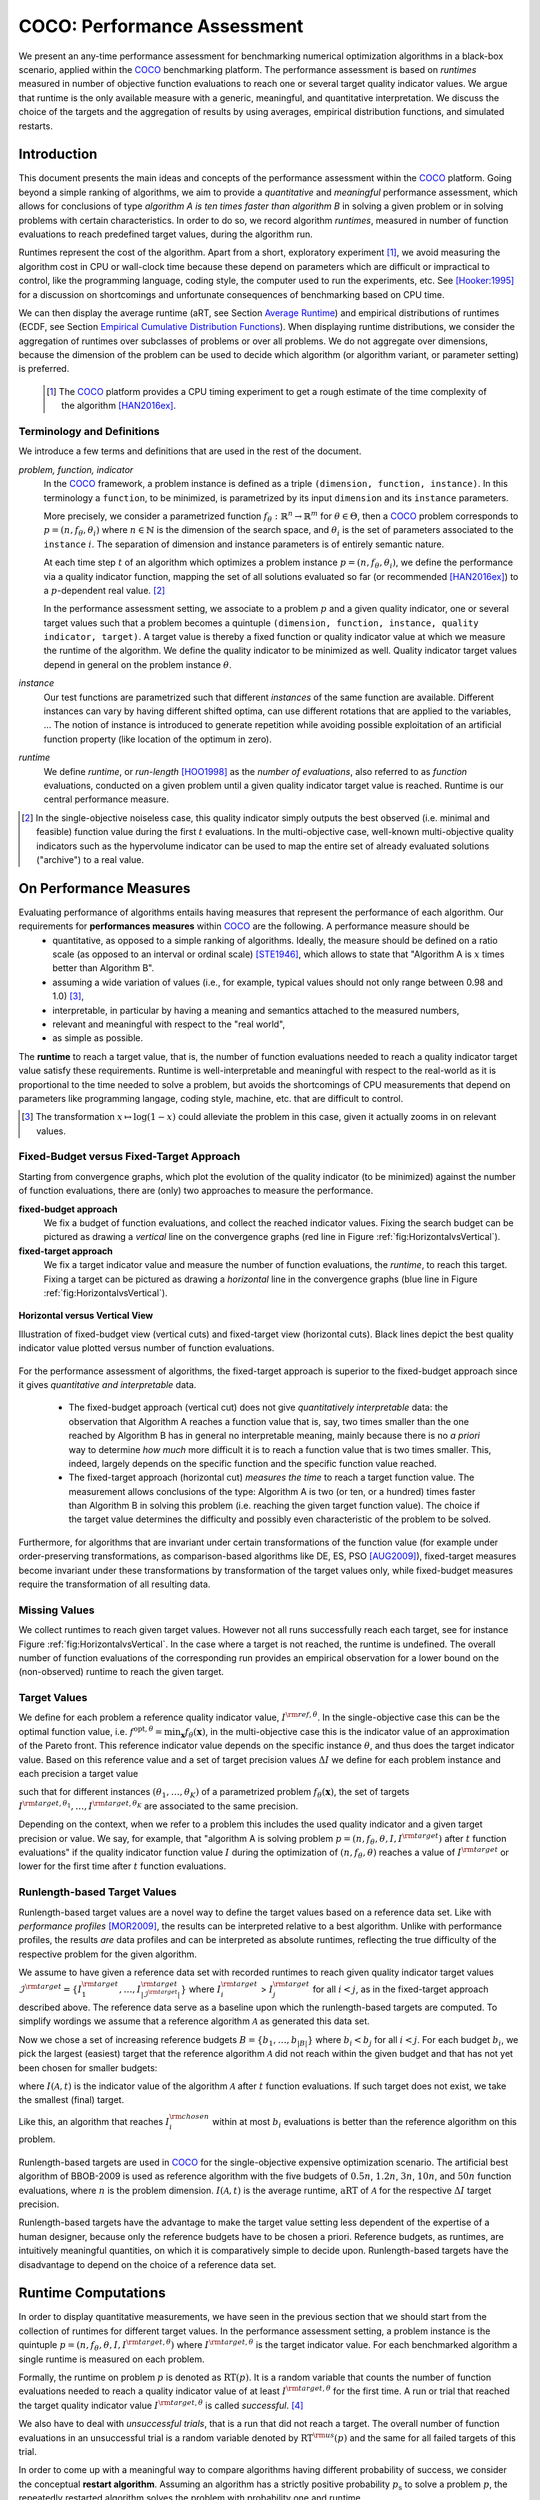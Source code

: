 .. title:: COCO: Performance Assessment

##############################
COCO: Performance Assessment
##############################

.. .. toctree::
   :maxdepth: 2

..
   sectnum::

.. |ftarget| replace:: :math:`I^{{\rm target},\theta}`
.. |nruns| replace:: :math:`\texttt{Ntrial}`
.. |DIM| replace:: :math:`n`
.. _2009: http://www.sigevo.org/gecco-2009/workshops.html#bbob
.. _2010: http://www.sigevo.org/gecco-2010/workshops.html#bbob
.. _2012: http://www.sigevo.org/gecco-2012/workshops.html#bbob
.. _BBOB-2009: http://coco.gforge.inria.fr/doku.php?id=bbob-2009-results
.. _BBOB-2010: http://coco.gforge.inria.fr/doku.php?id=bbob-2010-results
.. _BBOB-2012: http://coco.gforge.inria.fr/doku.php?id=bbob-2012
.. _GECCO: http://www.sigevo.org/gecco-2012/
.. _COCO: https://github.com/numbbo/coco
.. .. _COCO: http://coco.gforge.inria.fr
.. |ERT| replace:: :math:`\mathrm{ERT}`
.. |aRT| replace:: :math:`\mathrm{aRT}`
.. |dim| replace:: :math:`\mathrm{dim}`
.. |function| replace:: :math:`\mathrm{function}`
.. |instance| replace:: :math:`\mathrm{instance}`
.. |R| replace:: :math:`\mathbb{R}`
.. |i| replace:: :math:`i`
.. |thetai| replace:: :math:`\theta_i`
.. |ftheta| replace::  :math:`f_{\theta}`


.. the next two lines are necessary in LaTeX. They will be automatically 
  replaced to put away the \chapter level as ^^^ and let the "current" level
  become \section. 

.. CHAPTERTITLE
.. CHAPTERUNDERLINE

.. raw:: html

   See: <I>ArXiv e-prints</I>,
   <A HREF="http://arxiv.org/abs/1605.xxxxx">arXiv:1605.xxxxx</A>, 2016.

.. raw:: latex

  % \tableofcontents is automatic with sphinx and moved behind the abstract 
  % by swap...py
  
  \begin{abstract}

We present an any-time performance assessment for benchmarking numerical
optimization algorithms in a black-box scenario, applied within the COCO_ benchmarking platform. 
The performance assessment is based on *runtimes* measured in number of objective function evaluations to reach one or several target quality indicator values.
We argue that runtime is the only available measure with a generic, meaningful, and quantitative interpretation.
We discuss the choice of the targets and the aggregation of results by using averages, empirical distribution functions, and simulated restarts. 

.. raw:: latex

  \end{abstract}
  \newpage


Introduction
=============

.. budget-free

This document presents the main ideas and concepts of the performance assessment
within the COCO_ platform. Going beyond a simple ranking of algorithms, we aim
to provide a *quantitative* and *meaningful* performance assessment, which
allows for conclusions of type *algorithm A is ten times faster than algorithm
B* in solving a given problem or in solving problems with certain
characteristics. In order to do so, we record algorithm *runtimes*, measured in
number of function evaluations to reach predefined target values, during the
algorithm run.

Runtimes represent the cost of the algorithm. Apart from a short, exploratory
experiment [#]_, we avoid measuring the algorithm cost in CPU or wall-clock time
because these depend on parameters which are difficult or impractical to
control, like the programming language, coding style, the computer used to run
the experiments, etc. See [Hooker:1995]_ for a discussion on shortcomings and
unfortunate consequences of benchmarking based on CPU time.

We can then display the average runtime (aRT, see Section `Average Runtime`_)
and empirical distributions of runtimes (ECDF, see Section `Empirical Cumulative
Distribution Functions`_). When displaying runtime distributions, we consider
the aggregation of runtimes over subclasses of problems or over all problems. We
do not aggregate over dimensions, because the dimension of the problem can be
used to decide which algorithm (or algorithm variant, or parameter setting) is
preferred.

 .. [#] The COCO_ platform provides a CPU timing experiment to get a rough estimate of the time complexity of the algorithm [HAN2016ex]_.


Terminology and Definitions
----------------------------

.. Tea: We have this section in every documentation and every time there are some differences
   between the definitions. Would it be possible to make this more uniform? I understand that
   some documents require more detailed definitions than others, but this could be solved
   differently. For example, (I'm not sure whether the reStructuredText even supports this,
   but I hope it does), the ideal approach would be to have all definitions in a single file
   and then only "pull" the ones that should be in this document here (the same goes for the
   other documents, of course). We could then even have short and long definition variants
   for the terms that require it.
   EDIT: I see now that this section is quite different from the sections with the same
   title in the other documents (i.e., here we go into more detail and explanation why
   things are done the way they are), so maybe my proposal is less suited here than in the
   other documentations (I think we should still consider to do this at least for the other
   documentations).
   
.. It will be nice to have an online glossary at some point that will help keeping things
   consistent.

   
We introduce a few terms and definitions that are used in the rest of the document.

   
*problem, function, indicator*
 In the COCO_ framework, a problem instance is defined as a triple  ``(dimension,
 function, instance)``. 
 In this terminology a ``function``, to be minimized, is parametrized by its input ``dimension`` and its ``instance`` parameters.
 
 More precisely, we consider a parametrized function  :math:`f_\theta:
 \mathbb{R}^n \to \mathbb{R}^m` for :math:`\theta \in \Theta`, then a COCO_
 problem corresponds to :math:`p=(n,f_\theta,\theta_i)` 
 where :math:`n \in \mathbb{N}` is the dimension of the search space, and
 :math:`\theta_i` is the set of parameters associated to the
 ``instance`` |i|. 
 The separation of dimension and instance parameters is of entirely semantic
 nature. 

 .. Given a dimension

   :math:`n` and two different instances :math:`\theta_1` and :math:`\theta_2` of
   the same parametrized family :math:`f_{\theta}`, optimizing the associated
   problems means optimizing :math:`f_{\theta_1}(\mathbf{x})` and
   :math:`f_{\theta_2}(\mathbf{x})` for :math:`\mathbf{x} \in \mathbb{R}^n`.
 
 At each time step :math:`t` of an algorithm which optimizes a problem instance
 :math:`p=(n,f_\theta,\theta_i)`, we define the  performance via a quality
 indicator function, mapping the set of all solutions evaluated so far (or
 recommended [HAN2016ex]_) to a :math:`p`-dependent real value. [#]_
 
 .. Anne: I took out the theta-bar - did not look too fine to me - so I felt that I needed to add theta_1 and theta_2 as two different instances @Niko, @Tea please check and improve if possible (I am not particularly happy with the new version).
 
 
 In the performance assessment setting, we associate to a problem :math:`p` and a given quality indicator,
 one or several target values such that a problem becomes a quintuple ``(dimension, function, instance, quality indicator, target)``. 
 A target value is thereby a fixed function or quality indicator value at which we measure the runtime of the algorithm. 
 We define the quality indicator to be minimized as well. 
 Quality indicator target values depend in general on the problem instance :math:`\theta`. 
 
*instance*
 Our test functions are parametrized such that different *instances* of the same function are available. Different instances can vary by having different shifted optima, can use different rotations that are applied to the variables, ...  The notion of instance is introduced to generate repetition while avoiding possible exploitation of an artificial function property (like location of the optimum in zero).

 
 ..  We often **interpret different runs performed on different instances**
 .. of the same parametrized function in a given dimension as **independent
 .. repetitions** of the optimization algorithm on the same function. Put
 .. differently, the runs performed on :math:`K` different instances,
 .. :math:`f_{\theta_1}, \ldots,f_{\theta_K}`, of a parametrized problem
 .. :math:`f_\theta`, are assumed to be independent and identically
 .. distributed.

 .. Anne: maybe we should insist more on this dual view of randomizing the problem class via problem isntance - choosing uniformly over set of parameters.

 .. Tea: I'm not sure that our use of instances belongs under the definition of instances.
    I think this (important!) issue should be explained in more detail later, not here.

*runtime*
  We define *runtime*, or *run-length* [HOO1998]_
  as the *number of evaluations*, also referred to as *function* evaluations,
  conducted on a given problem until a given quality indicator target value is reached.
  Runtime is our central performance measure.

.. [#] In the single-objective noiseless case, this quality indicator simply
   outputs the best observed (i.e. minimal and feasible) function value during
   the first :math:`t` evaluations. In the multi-objective case, well-known
   multi-objective quality indicators such as the hypervolume indicator can be
   used to map the entire set of already evaluated solutions ("archive") to a
   real value.

On Performance Measures
=======================

Evaluating performance of algorithms entails having measures that represent the performance of each algorithm. Our requirements for **performances measures** within COCO_ are the following. A performance measure should be
 * quantitative, as opposed to a simple ranking of algorithms. 
   Ideally, the measure should be defined on a ratio scale (as opposed to an interval or ordinal scale) [STE1946]_, which allows to state that "Algorithm A is :math:`x` times better than Algorithm B". 
 * assuming a wide variation of values (i.e., for example, typical values should not only range between 0.98 and 1.0) [#]_,
 * interpretable, in particular by having a meaning and semantics attached to the measured numbers,
 * relevant and meaningful with respect to the "real world",
 * as simple as possible.

.. Following [HAN2009]_, we advocate **performance measures** that are

.. Tea: Can we give some more explanation here?

The **runtime** to reach a target value, that
is, the number of function evaluations needed to reach a quality
indicator target value satisfy these requirements. 
Runtime is well-interpretable and meaningful with respect to the
real-world as it is proportional to the time needed to solve a problem,
but avoids the shortcomings of CPU measurements that depend on
parameters like programming langage, coding style, machine, etc. that are
difficult to control.


.. [#] The transformation :math:`x\mapsto\log(1-x)` could alleviate the problem
  in this case, given it actually zooms in on relevant values.

.. _sec:verthori:


Fixed-Budget versus Fixed-Target Approach
-----------------------------------------

Starting from convergence graphs, which plot the evolution of the quality
indicator (to be minimized) against the number of function evaluations, there
are (only) two approaches to measure the performance.

**fixed-budget approach**
    We fix a budget of function evaluations,
    and collect the reached indicator values. Fixing the search
    budget can be pictured as drawing a *vertical* line on the convergence
    graphs (red line in Figure :ref:`fig:HorizontalvsVertical`).

**fixed-target approach**
    We fix a target indicator value and measure the number of function
    evaluations, the *runtime*, to reach this target. Fixing a target can be
    pictured as drawing a *horizontal* line in the convergence graphs (blue line in Figure
    :ref:`fig:HorizontalvsVertical`).


.. _fig:HorizontalvsVertical:

.. figure:: HorizontalvsVertical.*
   :align: center
   :width: 60%

   **Horizontal versus Vertical View**
   
   Illustration of fixed-budget view (vertical cuts) and fixed-target view
   (horizontal cuts). Black lines depict the best quality indicator value
   plotted versus number of function evaluations.


.. It is often argued that the fixed-cost approach is close to what is needed for
   real world applications where the total number of function evaluations is
   limited. On the other hand, also a minimum target requirement needs to be
   achieved in real world applications, for example, getting (noticeably) better
   than the currently available best solution or than a competitor.

For the performance assessment of algorithms, the fixed-target approach is superior
to the fixed-budget approach since it gives *quantitative and interpretable*
data.

 * The fixed-budget approach (vertical cut) does not give *quantitatively
   interpretable*  data:
   the observation that Algorithm A reaches a function value that is, say, two
   times smaller than the one reached by Algorithm B has in general no
   interpretable meaning, mainly because there is no *a priori* way to determine
   *how much* more difficult it is to reach a function value that is two times
   smaller.
   This, indeed, largely depends on the specific function and the specific
   function value reached.

 * The fixed-target approach (horizontal cut)
   *measures the time* to
   reach a target function value. The measurement allows conclusions of the
   type: Algorithm A is two (or ten, or a hundred) times faster than Algorithm B
   in solving this problem (i.e. reaching the given target function value). 
   The choice if the target value determines the difficulty and possibly even
   characteristic of the problem to be solved. 

Furthermore, for algorithms that are invariant under certain transformations
of the function value (for example under order-preserving transformations, as
comparison-based algorithms like DE, ES, PSO [AUG2009]_), fixed-target measures become
invariant under these transformations by transformation of the target values
only, while fixed-budget measures require the transformation of all resulting data.


Missing Values
---------------

We collect runtimes to reach given target values. However not all runs successfully reach each target, see for instance Figure :ref:`fig:HorizontalvsVertical`. In the case where a target is not reached, the runtime is undefined. 
The overall number of function evaluations of the corresponding run provides an empirical observation for a lower bound on the (non-observed) runtime to reach the given target.


Target Values
--------------

.. |DI| replace:: :math:`\Delta I`

We define for each problem a reference quality indicator value,
:math:`I^{\rm ref, \theta}`. In the single-objective case this can be
the optimal function value, i.e. :math:`f^{\mathrm{opt}, \theta} =
\min_\mathbf{x} f_\theta(\mathbf{x})`, in the multi-objective case this
is the indicator value of an approximation of the Pareto front. This
reference indicator value depends on the specific instance
:math:`\theta`, and thus does the target indicator value. Based on this reference value and a set of target precision values |DI| we define for each problem instance and each precision a target value

.. math::
   :nowrap:

   \begin{equation}
    I^{\rm target,\theta} = I^{\rm ref,\theta} + \Delta I \enspace,
   \end{equation}

such that for different instances :math:`({\theta}_1, \ldots,{\theta}_K)` of a parametrized problem :math:`f_{\theta}(\mathbf{x})`, the set of targets :math:`I^{\rm target,{\theta}_1}, \ldots,I^{\rm target,{\theta}_K}` are associated to the same precision. 

Depending on the context, when we refer to a problem this includes the used quality indicator and a given target precision or value. 
We say, for example, that "algorithm A is solving problem :math:`p=(n,f_\theta,\theta,I,I^{\rm target})` after :math:`t` function evaluations" if the quality indicator function value :math:`I`  during the optimization of :math:`(n,f_\theta,\theta)` reaches a value of :math:`I^{\rm target}` or lower for the first time after :math:`t` function evaluations.

 
.. Anne: Dimo, why did you drop the theta-dependency of I^target

.. Anne: I think that we have an organization problem - this definition of
  problem,  function becomes now too long and should most likely be in a
  dedicated section where it could be expanded. 


Runlength-based Target Values
------------------------------
.. In addition to the fixed-budget and fixed-target approaches, there is an
  intermediate approach, combining the ideas of *measuring runtime* (to get
  meaningful measurements) and *fixing budgets* (of our interest). The 
  basic idea
  is the following.

Runlength-based target values are a novel way to define the target values based on a reference data set. Like with *performance profiles* [MOR2009]_, the results can be interpreted relative to a best algorithm. Unlike with performance profiles, the results *are* data profiles and can be interpreted as absolute runtimes, reflecting the true difficulty of the respective problem for the given algorithm. 

We assume to have given a reference data set with recorded runtimes to reach given quality indicator target values
:math:`\mathcal{I}^{\rm target} = \{ I^{\rm target}_1, \ldots, I^{\rm target}_{|\mathcal{I}^{\rm target}|} \}`
where :math:`I^{\rm target}_i` > :math:`I^{\rm target}_j` for all :math:`i<j`,
as in the fixed-target approach described above. The reference
data serve as a baseline upon which the runlength-based targets are 
computed. To simplify wordings we assume that a reference algorithm :math:`\mathcal{A}` as generated this data set. 

Now we chose a set of increasing reference budgets :math:`B = \{b_1,\ldots, b_{|B|}\}` where :math:`b_i < b_j` for all :math:`i<j`. For each budget :math:`b_i`, we pick the largest (easiest) target that the reference algorithm :math:`\mathcal{A}` did not reach within the given budget and that has not yet been chosen for smaller budgets:

.. math::
  	:nowrap:

 	\begin{equation*}
		I^{\rm chosen}_i = \max_{1\leq j \leq | \mathcal{I}^{\rm target} |}
				I^{\rm target}_j \text{ such that }
				I^{\rm target}_{j} < I(\mathcal{A}, b_i) \text{ and }
				I^{\rm target}_j < I^{\rm chosen}_{k} \text{ for all } k<i
  	\end{equation*}

where :math:`I(\mathcal{A}, t)` is the indicator value of the algorithm
:math:`\mathcal{A}` after :math:`t` function evaluations.
If such target does not exist, we take the smallest (final) target. 

Like this, an algorithm that reaches :math:`I^{\rm chosen}_i` within at most :math:`b_i` evaluations is better than the reference algorithm on this problem. 

 .. Dimo: please check whether the notation is okay

 .. Dimo: TODO: make notation consistent wrt f_target

Runlength-based targets are used in COCO_ for the single-objective expensive optimization scenario. 
The artificial best algorithm of BBOB-2009 is used as reference algorithm with the five budgets of :math:`0.5n`, :math:`1.2n`, :math:`3n`, :math:`10n`, and
:math:`50n` function evaluations, where :math:`n` is the problem
dimension. :math:`I(\mathcal{A}, t)` is the average runtime, |aRT| of :math:`\mathcal{A}` for the respective |DI| target precision. 

Runlength-based targets have the advantage to make the target value setting less dependent of the expertise of a human designer, because only the reference budgets have to be chosen a priori. Reference budgets, as runtimes, are intuitively meaningful quantities, on which it is comparatively simple to decide upon. Runlength-based targets have the disadvantage to depend on the choice of a reference data set. 


Runtime Computations
=====================

In order to display quantitative measurements, we have seen in the previous
section that we should start from the collection of runtimes for different
target values. 
In the performance assessment setting, a problem instance is the quintuple
:math:`p=(n,f_\theta,\theta,I,I^{{\rm target},\theta})` where
:math:`I^{{\rm target},\theta}` is the target indicator value. For each benchmarked algorithm a single runtime is measured on each problem. 

Formally, the runtime on problem :math:`p` is denoted as :math:`\mathrm{RT}(p)`. 
It is a random variable that counts the number of function evaluations needed to reach a quality indicator value of at least :math:`I^{{\rm target},\theta}`  for the first time. A run or trial that reached the target quality indicator value |ftarget| is called *successful*. [#]_

We also have to deal with *unsuccessful trials*, that is a run that did not
reach a target. The overall number of function evaluations in an unsuccessful trial is a random variable denoted by :math:`\mathrm{RT}^{\rm us}(p)` and the same for all failed targets of this trial. 

In order to come up with a meaningful way to compare algorithms having
different probability of success, we consider the conceptual **restart algorithm**. Assuming
an algorithm has a strictly positive probability |ps| to solve a problem :math:`p`, the repeatedly restarted algorithm solves the problem with probability one and runtime

.. math::
    :nowrap:

    \begin{equation*}
    \mathbf{RT}(n,f_\theta,\Delta I) = \sum_{j=1}^{J-1} \mathrm{RT}^{\rm us}_j(n,f_\theta,\Delta I) + \mathrm{RT}^{\rm s}(n,f_\theta,\Delta I)
    \end{equation*}

where :math:`J` is a random variable that models the number of unsuccessful
runs until a success is observed, :math:`\mathrm{RT}^{\rm us}_j` are random
variables corresponding to the runtime of unsuccessful trials and
:math:`\mathrm{RT}^{\rm s}` is a random variable for the runtime of a
successful trial.

Generally, the above equation expresses the runtime from repeated runs on the same problem instance (while the instance :math:`\theta_i` is not given explicitly). For the performance evaluation in the COCO_ framework, we apply the equation to runs on different instances :math:`\theta_i`, however instances from the same function, with the same dimension and target precision. 

.. [#] The notion of success is directly linked to a target value. However, a run can be successful with respect to some target values and unsuccessful with respect to others. On the other hand, success often refers to the final, most difficult, smallest target value, which implies success for all other targets. 

Runs on Different Instances Are Interpreted as Independent Repetitions
-----------------------------------------------------------------------
The performance assessment in COCO_ heavily relies on the conceptual
restart algorithm. However, we collect at most one single runtime per problem while more data points are needed to display significant data. 

In order to measure the performance on a given function in a given dimension and
for a given target precision, we interpret different runs performed on
different instances :math:`\theta_1,\ldots,\theta_K` of the same function
:math:`f_\theta` as repetitions, that is, as if they were performed on the same
problem instance. [#]_

Runtimes collected for the different instances
:math:`\theta_1,\ldots,\theta_K` of the same parametrized function
:math:`f_\theta` and with respective targets associated to the same
target precision :math:`\Delta I` (see above) are thus assumed
independent and identically distributed. 

We hence have a collection of runtimes (for a given parametrized function
and a given relative target) whose size corresponds to the number of
instances of a parametrized function where the algorithm was run
(typically between 10 and 15). 


The runs in the equation 

If the probability of success is one, the restart algorithm and
the original   algorithm coincide.

.. Note:: Considering the runtime of the restart algorithm allows to compare
   quantitatively the two different scenarios where

	* an algorithm converges often but relatively slowly
	* an algorithm converges less often, but whenever it converges, it is with a fast convergence rate.

we write in the end the runtime of a restart algorithm of a
parametrized family of function in order to reach a relative target
:math:`\Delta I` as



As we will see in Section :ref:`sec:aRT` and Section :ref:`sec:ECDF`,
our performance display relies on the runtime of the restart algorithm,
either considering the average runtime (Section :ref:`sec:aRT`) or the
distribution by displaying empirical cumulative distribution functions
(Section :ref:`sec:ECDF`).

.. [#] This assumes that instances of the same parametrized function are similar
      to each others or that there is  not too much discrepancy in the difficulty
      of the problem for different instances.



Simulated Run-lengths of Restart Algorithms
-------------------------------------------

The runtime of the conceptual restart algorithm given above is the basis for displaying performance within COCO. 
We can simulate some (approximate) samples of the runtime of the restart
algorithm by constructing so-called simulated run-lengths from the
available empirical data.

**Simulated Run-length:** Given a collection of runtimes for successful
and unsuccessful trials to reach a given precision, we draw a simulated
run-length of the restart algorithm by repeatedly drawing uniformly at
random and with replacement among all given runtimes till we draw a
runtime from a successful trial. The simulated run-length is then the
sum of the drawn runtimes.

.. Note:: The construction of simulated run-lengths assumes that at least one runtime is associated to a successful trial.

Simulated run-lengths are in particular only interesting in the case
where at least one trial is not successful. In order to remove
unnecessary stochastics in the case that many (or all) trials are
successful, we advocate for a derandomized version of simulated
run-lengths when we are interested in drawing a batch of :math:`N`
simulated run-lengths:

**Simulated Run-lengths (derandomized version):** Given a collection of
runtimes for successful and unsuccessful trials to reach a given
precision, we deterministically sweep through the trials and define the
next simulated run-length as the run-length associated to the trial if
it is successful and in the case of an unsuccessful trial as the sum of
the associated run-length of the trial and the simulated run-length of
the restarted algorithm as described above.

Note that the latter derandomized version to draw simulated run-lengths
has the minor disadvantage that the number of samples :math:`N` is
restricted to a multiple of the trials in the data set.

.. maybe we should indeed put a picture here



.. _sec:aRT:

Average Runtime
=====================

The average runtime (|aRT|) (introduced in [Price:1997]_ as ENES and
analyzed in [Auger:2005b]_ as success performance and previously called
ERT in [HAN2009]_) is an estimate of the expected runtime of the restart
algorithm given in Equation :eq:`RTrestart` that is used within the COCO
framework. More precisely, the expected runtime of the restart algorithm
(on a parametrized family of functions in order to reach a precision
:math:`\epsilon`) writes

.. math::
    :nowrap:

	\begin{eqnarray}
	\mathbb{E}(\mathbf{RT}) & =
	& \mathbb{E}(\mathrm{RT}^{\rm s})  + \frac{1-p_s}{p_s} 	 \mathbb{E}(\mathrm{RT}^{\rm us})
    \end{eqnarray}


where |ps| is the probability of success of the algorithm (to reach the
underlying precision) and :math:`\mathrm{RT}^s` denotes the random
variable modeling the runtime of successful runs and
:math:`\mathrm{RT}^{\rm us}` the runtime of unsuccessful runs (see
[Auger:2005b]_). Given a finite number of realizations of the runtime of
an algorithm (run on a parametrized family of functions to reach a
certain precision) that comprise at least one successful run, say
:math:`\{\mathrm{RT}^{\rm us}_i, \mathrm{RT}^{\rm s}_j \}`, we can
estimate the expected runtime of the restart algorithm given in the
previous equation as the average runtime defined as

.. math::
    :nowrap:

	\begin{eqnarray}
	\mathrm{aRT} & = & \mathrm{RT}_\mathrm{S} + \frac{1-p_{\mathrm{s}}}{p_{\mathrm{s}}} \,\mathrm{RT}_\mathrm{US} \\  & = & \frac{\sum_i \mathrm{RT}^{\rm us}_i + \sum_j \mathrm{RT}^{\rm us}_j }{\#\mathrm{succ}} \\
	& = & \frac{\#\mathrm{FEs}}{\#\mathrm{succ}}
    \end{eqnarray}

.. |nbsucc| replace:: :math:`\#\mathrm{succ}`
.. |Ts| replace:: :math:`\mathrm{RT}_\mathrm{S}`
.. |Tus| replace:: :math:`\mathrm{RT}_\mathrm{US}`
.. |ps| replace:: :math:`p_{\mathrm{s}}`


where |Ts| and |Tus| denote the average runtime for successful and
unsuccessful trials,  |nbsucc| denotes the number of successful trials
and  :math:`\#\mathrm{FEs}` is the number of function evaluations
conducted in all trials (before to reach a given precision).

Remark that while not explicitly denoted, the average runtime depends on
the target and more precisely on a precision. It also depends strongly
on the termination criterion of the algorithm.



.. _sec:ECDF:

Empirical Cumulative Distribution Functions
===========================================

.. Anne: to be discussed - I talk about infinite runtime to make the definition below .. .. Anne: fine. However it's probably not precise given that runtime above :math:`10^7` are .. Anne: infinite.

We display distributions of runtimes through empirical cumulative
distribution functions (ECDF). Formally, let us consider a set of
problems :math:`\mathcal{P}` and a collection of runtimes to solve those
problems :math:`(\mathrm{RT}_{p,k})_{p \in \mathcal{P}, 1 \leq k \leq
K}` where :math:`K` is the number of runtimes per problem. When the
problem is not solved, the undefined runtime is considered as infinite
in order to make the mathematical definition consistent. The ECDF that
we display is then defined as


.. math::
	:nowrap:

	\begin{equation*}
	\mathrm{ECDF}(\alpha) = \frac{1}{|\mathcal{P}| K} \sum_{p \in \mathcal{P},k} \mathbf{1} \left\{ \log_{10}( \mathrm{RT}_{p,k} / n ) \leq \alpha \right\} \enspace.
	\end{equation*}

where we use :math:`\log(\infty)=\infty`.

The ECDF gives the *proportion of problems solved in less than a
specified budget* which is read on the x-axis. For instance, we display
in Figure :ref:`fig:ecdf`, the ECDF of the running times of the pure
random search algorithm on the set of problems formed by the
parametrized sphere function (first function of the single-objective
``bbob`` test suite) in dimension :math:`n=5` with 51 relative targets
uniform on a log-scale between :math:`10^2` and :math:`10^{-8}` and
:math:`K=10^3`. We can read in this plot for example that a little bit
less than 20 percent of the problems were solved in less than :math:`5
\cdot 10^3 = 10^3 \cdot n` function evaluations.

Note that we consider **runtimes of the restart algorithm**, that is, we
use the idea of simulated run-lengths of the restart algorithm as
described above to generate :math:`K` runtimes from typically 10 or 15
instances per function and dimension. Hence, only when no instance is
solved, we consider that the runtime is infinite.


.. Dimo/Anne: it will be nice to have a tutorial-like explanation of how an ECDF is constructed (like what we have on the introductory BBOB slides)



.. _fig:ecdf:

.. figure:: pics/plots-RS-2009-bbob/pprldmany_f001_05D.*
   :width: 80%
   :align: center

   ECDF

   Illustration of empirical (cumulative) distribution function (ECDF)
   of runtimes on the sphere function using 51 relative targets
   uniform on a log scale between :math:`10^2` and :math:`10^{-8}`. The
   runtimes displayed correspond to the pure random search
   algorithm in dimension 5.



**Aggregation:**

In the ECDF displayed in Figure :ref:`fig:ecdf` we have **aggregated**
the runtime on several problems by displaying the runtime of the pure
random search on the set of problems formed by 51 targets between
:math:`10^2` and :math:`10^{-8}` on the parametrized sphere in dimension
5.

Those problems concern the same parametrized family of functions, namely
a set of shifted sphere functions with different offsets in their
function values. We consider also aggregation **over several
parametrized functions**. We usually divide the set of parametrized
functions into subgroups sharing similar properties (for instance
separability, unimodality, ...) and display ECDFs which aggregate the
problems induced by those functions and by all targets. See Figure
:ref:`fig:ecdfgroup`.


.. _fig:ecdfgroup:

.. figure:: pics/plots-RS-2009-bbob/gr_separ_05D_05D_separ-combined.*
   :width: 100%
   :align: center

   ECDF for a subgroup of functions

   **Left:** ECDF of the runtime of the pure random search algorithm for
   functions f1, f2, f3, f4 and f5 that constitute the group of
   separable functions for the ``bbob`` testsuite. **Right:** ECDF aggregated
   over all targets and functions f1, f2, f3, f4 and f5.


We can also naturally aggregate over all functions and hence obtain one
single ECDF per algorithm per dimension. The ECDF of different
algorithms can be displayed on the same graph as depicted in Figure
:ref:`fig:ecdfall`.

.. _fig:ecdfall:

.. figure:: pics/plots-all2009/pprldmany_noiselessall-5and20D.*
   :width: 100%
   :align: center

   ECDF over all functions and all targets

   ECDF of several algorithms benchmarked during the BBOB 2009 workshop
   in dimension 5 (left) and in dimension 20 (right) when aggregating over all functions of the ``bbob`` suite.


.. Note:: The ECDF graphs are also known under the name data profile
    (see [MOR2009]_). However we aggregate here over several targets for a same function while the data profile are standardly used displaying results for a single fixed target [Rios:2012]_.

    Also, here we advocate **not to aggregate over dimension** as the
    dimension is typically an input parameter to the algorithm that can
    be exploited to run different types of algorithms on different
    dimensions. Hence, the COCO platform does not provide ECDF
    aggregated over dimension.

    Data profile are often used using different functions with different
    dimensions.

.. Note:: The cross on the ECDF plots of represents the median of the maximal length of the unsuccessful runs to solve the problems aggregated within the ECDF. 


Best 2009 "Algorithm"
---------------------
The ECDF graphs are typically displaying an ECDF annotated as best 2009
(thick maroon line with diamonds markers in Figure :ref:`fig:ecdfall`
for instance). This ECDF corresponds to an artificial algorithm: for
each problem, we select the algorithm within the dataset obtained during
the BBOB-2009 workshop that has the best |aRT|. We are then using the
runtimes of this algorithm. The algorithm is artificial because for
different targets, we possibly have the runtime of different algorithms.
[#]_

.. [#] Remark that it is not guaranteed that the best 2009 curve is an upper
 left enveloppe of the ECDF of all algorithms from which it is
 constructed, that is the ECDF of one algorithm from BBOB-2009 could
 cross the best 2009 curve. This could typically happen if one algorithm
 for an easy target has many small running times but however one very
 large such that its aRT is not the best but the many small run time make
 the ECDF curve cross the best 2009 one.



..  todo
..	* ECDF and uniform pick of a problem
..	* log aRT can be read on the ECDF graphs [requires some assumptions]
..	* The Different Plots Provided by the COCO Platform
..		* aRT Scaling Graphs
..		  The aRT scaling graphs present the average running time to
..		  reach a certain 			precision (relative target)
..		  divided by the dimension versus the dimension. Hence an
..		  horizontal line means a linear scaling with respect to the
..		  dimension.
..		* aRT Loss graphs



Acknowledgements
================
This work was supported by the grant ANR-12-MONU-0009 (NumBBO)
of the French National Research Agency.


.. ############################# References ##################################
.. raw:: html
    
    <H2>References</H2>


.. [Auger:2005b] A. Auger and N. Hansen. Performance evaluation of an advanced
   local search evolutionary algorithm. In *Proceedings of the IEEE Congress on
   Evolutionary Computation (CEC 2005)*, pages 1777–1784, 2005.
.. [AUG2009] A. Auger, N. Hansen, J.M. Perez Zerpa, R. Ros and M. Schoenauer (2009). 
   Empirical comparisons of several derivative free optimization algorithms. In Acte du 9ime colloque national en calcul des structures, Giens.

.. [HAN2016ex] N. Hansen, T. Tušar, A. Auger, D. Brockhoff, O. Mersmann (2016). 
  `COCO: The Experimental Procedure`__, *ArXiv e-prints*, `arXiv:1603.08776`__. 
__ http://numbbo.github.io/coco-doc/experimental-setup/
__ http://arxiv.org/abs/1603.08776

.. [HAN2009] N. Hansen, A. Auger, S. Finck, and R. Ros (2009). Real-Parameter
	Black-Box Optimization Benchmarking 2009: Experimental Setup, *Inria
	Research Report* RR-6828 http://hal.inria.fr/inria-00362649/en
.. [Hooker:1995] J. N. Hooker Testing heuristics: We have it all wrong. In Journal of
    Heuristics, pages 33-42, 1995.
.. [HOO1998] H.H. Hoos and T. Stützle. Evaluating Las Vegas
   algorithms—pitfalls and remedies. In *Proceedings of the Fourteenth
   Conference on Uncertainty in Artificial Intelligence (UAI-98)*,
   pages 238–245, 1998.
.. [MOR2009] Jorge J. Moré and Stefan M. Wild. Benchmarking
	Derivative-Free Optimization Algorithms, SIAM J. Optim., 20(1), 172–191, 2009.
.. [Price:1997] K. Price. Differential evolution vs. the functions of
   the second ICEO. In Proceedings of the IEEE International Congress on
   Evolutionary Computation, pages 153–157, 1997.
.. [Rios:2012] Luis Miguel Rios and Nikolaos V Sahinidis. Derivative-free optimization:
	A review of algorithms and comparison of software implementations.
	Journal of Global Optimization, 56(3):1247– 1293, 2013.
.. [STE1946] S.S. Stevens (1946).
    On the theory of scales of measurement. *Science* 103(2684), pp. 677-680.
.. .. [TUS2016] T. Tušar, D. Brockhoff, N. Hansen, A. Auger (2016). 
  `COCO: The Bi-objective Black Box Optimization Benchmarking (bbob-biobj) 
  Test Suite`__, *ArXiv e-prints*, `arXiv:1604.00359`__.
.. .. __: http://numbbo.github.io/coco-doc/bbob-biobj/functions/
.. .. __: http://arxiv.org/abs/1604.00359


.. old-bib [Auger:2005a] A Auger and N Hansen. A restart CMA evolution strategy with
   increasing population size. In *Proceedings of the IEEE Congress on
   Evolutionary Computation (CEC 2005)*, pages 1769–1776. IEEE Press, 2005.
.. old-bib
.. old-bib [Auger:2009] Anne Auger and Raymond Ros. Benchmarking the pure
   random search on the BBOB-2009 testbed. In Franz Rothlauf, editor, *GECCO
   (Companion)*, pages 2479–2484. ACM, 2009.
.. old-bib [Efron:1993] B. Efron and R. Tibshirani. *An introduction to the
   bootstrap.* Chapman & Hall/CRC, 1993.
.. old-bib [Harik:1999] G.R. Harik and F.G. Lobo. A parameter-less genetic
   algorithm. In *Proceedings of the Genetic and Evolutionary Computation
   Conference (GECCO)*, volume 1, pages 258–265. ACM, 1999.
